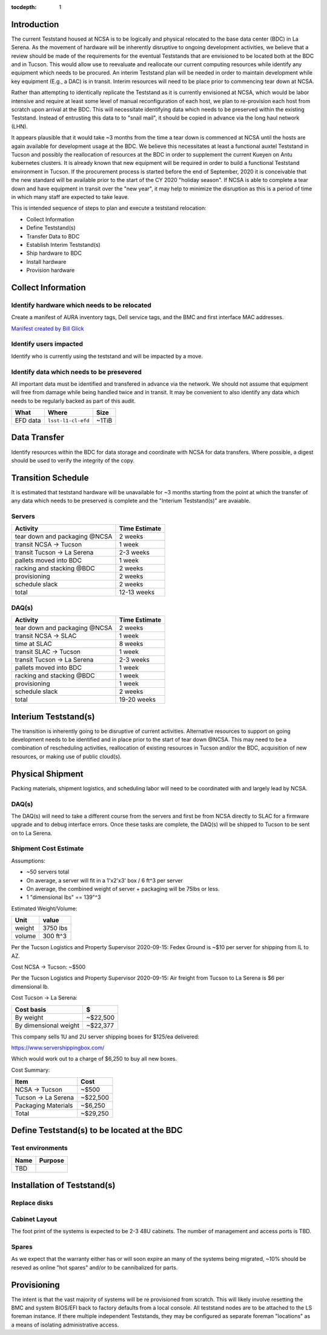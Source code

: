 :tocdepth: 1

Introduction
============

The current Teststand housed at NCSA is to be logically and physical relocated
to the base data center (BDC) in La Serena.  As the movement of hardware will be
inherently disruptive to ongoing development activities, we believe that a review
should be made of the requirements for the eventual Teststands that are
envisioned to be located both at the BDC and in Tucson.  This would allow use
to reevaluate and reallocate our current computing resources while identify any
equipment which needs to be procured. An interim Teststand plan will be needed
in order to maintain development while key equipment (E.g., a DAC) is in
transit.  Interim resources will need to be place prior to commencing tear down
at NCSA.

Rather than attempting to identically replicate the Teststand as it is
currently envisioned at NCSA, which would be labor intensive and require at
least some level of manual reconfiguration of each host, we plan to
re-provision each host from scratch upon arrival at the BDC.  This will necessitate
identifying data which needs to be preserved within the existing Teststand.
Instead of entrusting this data to to "snail mail", it should be copied in
advance via the long haul network (LHN).

It appears plausible that it would take ~3 months from the time a tear down is
commenced at NCSA until the hosts are again available for development usage at
the BDC. We believe this necessitates at least a functional auxtel Teststand in
Tucson and possibly the reallocation of resources at the BDC in order to
supplement the current Kueyen on Antu kubernetes clusters.  It is already known
that new equipment will be required in order to build a functional Teststand
environment in Tucson.  If the procurement process is started before the end of
September, 2020 it is conceivable that the new standard will be available prior
to the start of the CY 2020 "holiday season".  If NCSA is able to complete a
tear down and have equipment in transit over the "new year", it may help to
minimize the disruption as this is a period of time in which many staff are
expected to take leave.

This is intended sequence of steps to plan and execute a teststand relocation:

* Collect Information
* Define Teststand(s)
* Transfer Data to BDC
* Establish Interim Teststand(s)
* Ship hardware to BDC
* Install hardware
* Provision hardware

Collect Information
===================

Identify hardware which needs to be relocated
---------------------------------------------

.. raw:: html

   <s>

Create a manifest of AURA inventory tags, Dell service tags, and the BMC and
first interface MAC addresses.

.. raw:: html

   </s>

`Manifest created by Bill Glick <https://docs.google.com/spreadsheets/d/13x9k6B36t5i45mAN6YvDYasW0LVtuF6NNW5x1qleno4/edit#gid=0>`_

Identify users impacted
-----------------------

Identify who is currently using the teststand and will be impacted by a move.

Identify data which needs to be presevered
------------------------------------------

All important data must be identified and transfered in advance via the
network.  We should not assume that equipment will free from damage while being
handled twice and in transit.  It may be convenient to also identify any data
which needs to be regularly backed as part of this audit.

========= =================== =====
What      Where               Size
========= =================== =====
EFD data  ``lsst-l1-cl-efd``  ~1TiB
========= =================== =====

Data Transfer
=============

Identify resources within the BDC for data storage and coordinate with NCSA for
data transfers.  Where possible, a digest should be used to verify the
integrity of the copy.

Transition Schedule
===================

It is estimated that teststand hardware will be unavailable for ~3 months
starting from the point at which the transfer of any data which needs to be
preserved is complete and the "Interium Teststand(s)" are avaiable.

Servers
-------

============================== =============
Activity                       Time Estimate
============================== =============
tear down and packaging @NCSA  2 weeks
transit NCSA -> Tucson         1 week
transit Tucson -> La Serena    2-3 weeks
pallets moved into BDC         1 week
racking and stacking @BDC      2 weeks
provisioning                   2 weeks
schedule slack                 2 weeks
total                          12-13 weeks
============================== =============

DAQ(s)
------

============================== =============
Activity                       Time Estimate
============================== =============
tear down and packaging @NCSA  2 weeks
transit NCSA -> SLAC           1 week
time at SLAC                   8 weeks
transit SLAC -> Tucson         1 week
transit Tucson -> La Serena    2-3 weeks
pallets moved into BDC         1 week
racking and stacking @BDC      1 week
provisioning                   1 week
schedule slack                 2 weeks
total                          19-20 weeks
============================== =============


Interium Teststand(s)
=====================

The transition is inherently going to be disruptive of current activities.
Alternative resources to support on going development needs to be identified
and in place prior to the start of tear down @NCSA.  This may need to be a
combination of rescheduling activities, reallocation of existing resources in
Tucson and/or the BDC, acquisition of new resources, or making use of public
cloud(s).


Physical Shipment
=================

Packing materials, shipment logistics, and scheduling labor will need to be
coordinated with and largely lead by NCSA.

DAQ(s)
------

The DAQ(s) will need to take a different course from the servers and first be
from NCSA directly to SLAC for a firmware upgrade and to debug interface
errors.  Once these tasks are complete, the DAQ(s) will be shipped to Tucson to
be sent on to La Serena.


Shipment Cost Estimate
----------------------

Assumptions:

* ~50 servers total
* On average, a server will fit in a 1'x2'x3' box / 6 ft^3 per server
* On average, the combined weight of server + packaging will be 75lbs or less.
* 1 "dimensional lbs" == 139"^3

Estimated Weight/Volume:

======= ==========
Unit    value
======= ==========
weight  3750 lbs
volume  300 ft^3
======= ==========

Per the Tucson Logistics and Property Supervisor 2020-09-15: Fedex Ground is
~$10 per server for shipping from IL to AZ.

Cost NCSA -> Tucson: ~$500

Per the Tucson Logistics and Property Supervisor 2020-09-15: Air freight from
Tucson to La Serena is $6 per dimensional lb.

Cost Tucson -> La Serena:

====================== ==========
Cost basis             $
====================== ==========
By weight              ~$22,500
By dimensional weight  ~$22,377
====================== ==========

This company sells 1U and 2U server shipping boxes for $125/ea delivered:

https://www.servershippingbox.com/

Which would work out to a charge of $6,250 to buy all new boxes.

Cost Summary:

==================== ===========
Item                 Cost
==================== ===========
NCSA -> Tucson       ~$500
Tucson -> La Serena  ~$22,500
Packaging Materials  ~$6,250
Total                ~$29,250
==================== ===========


Define Teststand(s) to be located at the BDC
============================================

Test environments
-----------------

===== =======
Name  Purpose
===== =======
TBD
===== =======

Installation of Teststand(s)
============================

Replace disks
-------------

Cabinet Layout
--------------

The foot print of the systems is expected to be 2-3 48U cabinets.  The number
of management and access ports is TBD.

Spares
------

As we expect that the warranty either has or will soon expire an many of the
systems being migrated, ~10% should be reseved as online "hot spares" and/or to
be cannibalized for parts.


Provisioning
============

The intent is that the vast majority of systems will be re provisioned from
scratch. This will likely involve resetting the BMC and system BIOS/EFI back to
factory defaults from a local console.  All teststand nodes are to be attached
to the LS foreman instance. If there multiple independent Teststands, they may be
configured as separate foreman "locations" as a means of isolating
administrative access.
